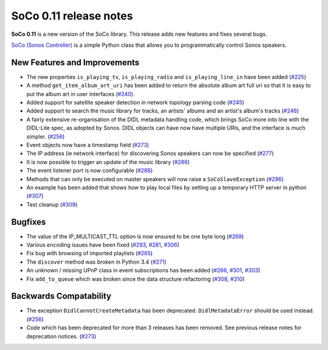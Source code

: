 SoCo 0.11 release notes
***********************

**SoCo 0.11** is a new version of the SoCo library. This release adds new
features and fixes several bugs.

`SoCo (Sonos Controller) <http://python-soco.com/>`_ is a simple Python class
that allows you to programmatically control Sonos speakers.


New Features and Improvements
=============================

* The new properties ``is_playing_tv``, ``is_playing_radio`` and
  ``is_playing_line_in`` have been added
  (`#225 <https://github.com/SoCo/SoCo/pull/225>`_)

* A method ``get_item_album_art_uri`` has been added to return the absolute
  album art full uri so that it is easy to put the album art in user
  interfaces (`#240 <https://github.com/SoCo/SoCo/pull/240>`_).

* Added support for satellite speaker detection in network topology parsing
  code (`#245 <https://github.com/SoCo/SoCo/pull/245>`_)

* Added support to search the music library for tracks, an artists' albums and
  an artist's album's tracks (`#246 <https://github.com/SoCo/SoCo/pull/246>`_)

* A fairly extensive re-organisation of the DIDL metadata handling code, which
  brings SoCo more into line with the DIDL-Lite spec, as adopted by Sonos. DIDL
  objects can have now have multiple URIs, and the interface is much simpler.
  (`#256 <https://github.com/SoCo/SoCo/pull/256>`_)

* Event objects now have a timestamp field
  (`#273 <https://github.com/SoCo/SoCo/pull/273>`_)

* The IP address (ie network interface) for discovering Sonos speakers can
  now be specified (`#277 <https://github.com/SoCo/SoCo/pull/277>`_)

* It is now possible to trigger an update of the music library
  (`#286 <https://github.com/SoCo/SoCo/pull/286>`_)

* The event listener port is now configurable
  (`#288 <https://github.com/SoCo/SoCo/pull/288>`_)

* Methods that can only be executed on master speakers will now raise a
  ``SoCoSlaveException`` (`#296 <https://github.com/SoCo/SoCo/pull/296>`_)

* An example has been added that shows how to play local files by setting up a
  temporary HTTP server in python
  (`#307 <https://github.com/SoCo/SoCo/pull/307>`_)

* Test cleanup (`#309 <https://github.com/SoCo/SoCo/pull/309>`_)


Bugfixes
========

* The value of the IP_MULTICAST_TTL option is now ensured to be one byte long
  (`#269 <https://github.com/SoCo/SoCo/pull/269>`_)

* Various encoding issues have been fixed
  (`#293 <https://github.com/SoCo/SoCo/issues/293>`_,
  `#281 <https://github.com/SoCo/SoCo/issues/281>`_,
  `#306 <https://github.com/SoCo/SoCo/pull/306>`_)

* Fix bug with browsing of imported playlists
  (`#265 <https://github.com/SoCo/SoCo/pull/265>`_)

* The ``discover`` method was broken in Python 3.4
  (`#271 <https://github.com/SoCo/SoCo/issues/271>`_)

* An unknown / missing UPnP class in event subscriptions has been added
  (`#266 <https://github.com/SoCo/SoCo/issues/266>`_,
  `#301 <https://github.com/SoCo/SoCo/issues/301>`_,
  `#303 <https://github.com/SoCo/SoCo/pull/303>`_)

* Fix ``add_to_queue`` which was broken since the data structure refactoring
  (`#308 <https://github.com/SoCo/SoCo/issues/308>`_,
  `#310 <https://github.com/SoCo/SoCo/pull/310>`_)


Backwards Compatability
=======================

* The exception ``DidlCannotCreateMetadata`` has been deprecated.
  ``DidlMetadataError`` should be used instead.
  (`#256 <https://github.com/SoCo/SoCo/pull/256>`_)

* Code which has been deprecated for more than 3 releases has been removed. See
  previous release notes for deprecation notices.
  (`#273 <https://github.com/SoCo/SoCo/pull/273>`_)
